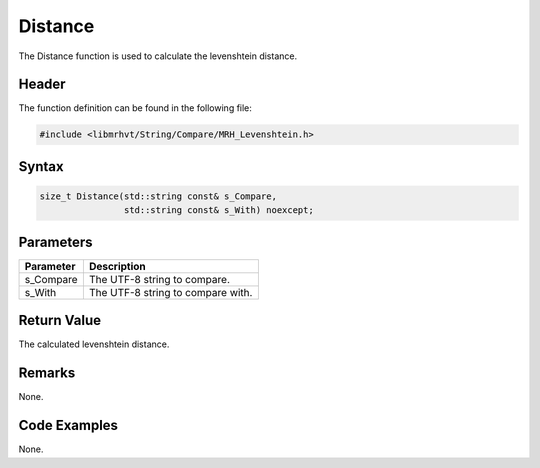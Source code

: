 Distance
========
The Distance function is used to calculate the levenshtein distance.

Header
------
The function definition can be found in the following file:

.. code-block:: c

    #include <libmrhvt/String/Compare/MRH_Levenshtein.h>


Syntax
------
.. code-block:: c

    size_t Distance(std::string const& s_Compare, 
                    std::string const& s_With) noexcept;


Parameters
----------
.. list-table::
    :header-rows: 1

    * - Parameter
      - Description
    * - s_Compare
      - The UTF-8 string to compare.
    * - s_With
      - The UTF-8 string to compare with.
      

Return Value
------------
The calculated levenshtein distance.

Remarks
-------
None.

Code Examples
-------------
None.